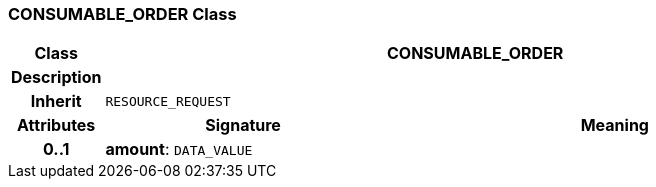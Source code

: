 === CONSUMABLE_ORDER Class

[cols="^1,3,5"]
|===
h|*Class*
2+^h|*CONSUMABLE_ORDER*

h|*Description*
2+a|

h|*Inherit*
2+|`RESOURCE_REQUEST`

h|*Attributes*
^h|*Signature*
^h|*Meaning*

h|*0..1*
|*amount*: `DATA_VALUE`
a|
|===
